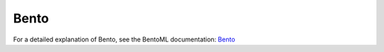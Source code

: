 =====
Bento
=====

For a detailed explanation of Bento, see the BentoML documentation: `Bento <https://docs.bentoml.org/en/latest/concepts/bento.html>`_
